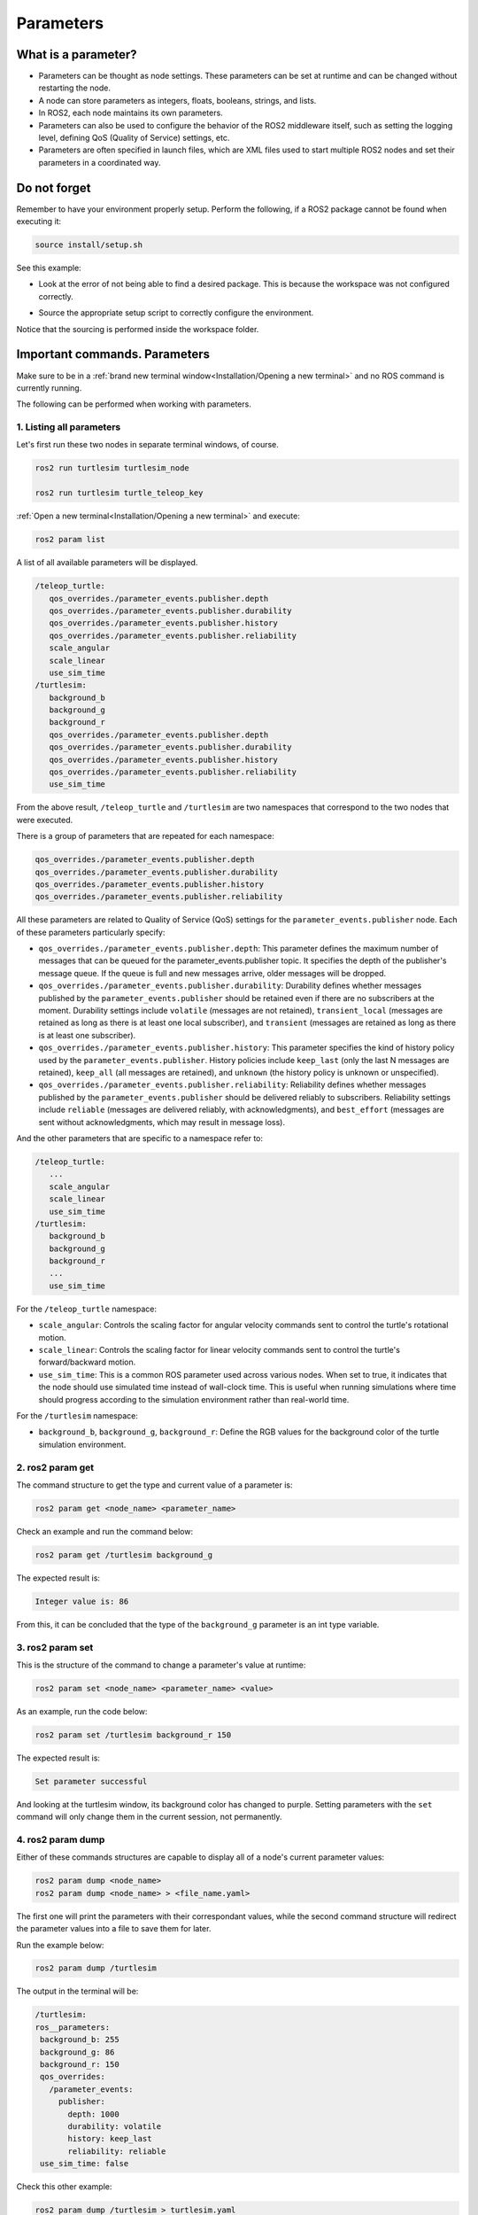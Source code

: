 Parameters
=====

.. _parameters:

What is a parameter?
----------------

- Parameters can be thought as node settings. These parameters can be set at runtime and can be changed without restarting the node.
- A node can store parameters as integers, floats, booleans, strings, and lists. 
- In ROS2, each node maintains its own parameters. 
- Parameters can also be used to configure the behavior of the ROS2 middleware itself, such as setting the logging level, defining QoS (Quality of Service) settings, etc.
- Parameters are often specified in launch files, which are XML files used to start multiple ROS2 nodes and set their parameters in a coordinated way.

Do not forget 
-------------
Remember to have your environment properly setup. Perform the following, if a ROS2 package cannot be found when executing it:

.. code-block:: console

   source install/setup.sh

See this example: 

- Look at the error of not being able to find a desired package. This is because the workspace was not configured correctly.

.. image:: images/ErrorNotSourcing.png
   :alt: Error message of not sourcing workspace correctly.

- Source the appropriate setup script to correctly configure the environment.

.. image:: images/SourcingWorkspace.png
   :alt: Correctly sourcing the workspace.

Notice that the sourcing is performed inside the workspace folder. 

Important commands. Parameters 
--------------------------

Make sure to be in a :ref:`brand new terminal window<Installation/Opening a new terminal>` and no ROS command is currently running. 

The following can be performed when working with parameters.

1. Listing all parameters
~~~~~~~~~~~~~~~~~~~~~

Let's first run these two nodes in separate terminal windows, of course.

.. code-block:: console

   ros2 run turtlesim turtlesim_node

   ros2 run turtlesim turtle_teleop_key


:ref:`Open a new terminal<Installation/Opening a new terminal>` and execute:

.. code-block:: console

   ros2 param list

A list of all available parameters will be displayed. 

.. code-block:: console

   /teleop_turtle:
      qos_overrides./parameter_events.publisher.depth
      qos_overrides./parameter_events.publisher.durability
      qos_overrides./parameter_events.publisher.history
      qos_overrides./parameter_events.publisher.reliability
      scale_angular
      scale_linear
      use_sim_time
   /turtlesim:
      background_b
      background_g
      background_r
      qos_overrides./parameter_events.publisher.depth
      qos_overrides./parameter_events.publisher.durability
      qos_overrides./parameter_events.publisher.history
      qos_overrides./parameter_events.publisher.reliability
      use_sim_time  

From the above result, ``/teleop_turtle`` and ``/turtlesim`` are two namespaces that correspond to the two nodes that were executed.

There is a group of parameters that are repeated for each namespace:

.. code-block:: console

   qos_overrides./parameter_events.publisher.depth
   qos_overrides./parameter_events.publisher.durability
   qos_overrides./parameter_events.publisher.history
   qos_overrides./parameter_events.publisher.reliability

All these parameters are related to Quality of Service (QoS) settings for the ``parameter_events.publisher`` node. Each of these parameters particularly specify:

- ``qos_overrides./parameter_events.publisher.depth``: This parameter defines the maximum number of messages that can be queued for the parameter_events.publisher topic. It specifies the depth of the publisher's message queue. If the queue is full and new messages arrive, older messages will be dropped. 
- ``qos_overrides./parameter_events.publisher.durability``: Durability defines whether messages published by the ``parameter_events.publisher`` should be retained even if there are no subscribers at the moment. Durability settings include ``volatile`` (messages are not retained), ``transient_local`` (messages are retained as long as there is at least one local subscriber), and ``transient`` (messages are retained as long as there is at least one subscriber).
- ``qos_overrides./parameter_events.publisher.history``: This parameter specifies the kind of history policy used by the ``parameter_events.publisher``. History policies include ``keep_last`` (only the last N messages are retained), ``keep_all`` (all messages are retained), and ``unknown`` (the history policy is unknown or unspecified).
- ``qos_overrides./parameter_events.publisher.reliability``: Reliability defines whether messages published by the ``parameter_events.publisher`` should be delivered reliably to subscribers. Reliability settings include ``reliable`` (messages are delivered reliably, with acknowledgments), and ``best_effort`` (messages are sent without acknowledgments, which may result in message loss).

And the other parameters that are specific to a namespace refer to:

.. code-block:: console

   /teleop_turtle:
      ...
      scale_angular
      scale_linear
      use_sim_time
   /turtlesim:
      background_b
      background_g
      background_r
      ...
      use_sim_time  

For the ``/teleop_turtle`` namespace:

- ``scale_angular``: Controls the scaling factor for angular velocity commands sent to control the turtle's rotational motion.
- ``scale_linear``: Controls the scaling factor for linear velocity commands sent to control the turtle's forward/backward motion.
- ``use_sim_time``: This is a common ROS parameter used across various nodes. When set to true, it indicates that the node should use simulated time instead of wall-clock time. This is useful when running simulations where time should progress according to the simulation environment rather than real-world time.

For the ``/turtlesim`` namespace:

- ``background_b``, ``background_g``, ``background_r``: Define the RGB values for the background color of the turtle simulation environment.

2. ros2 param get
~~~~~~~~~~~~~~~~~~~~~

The command structure to get the type and current value of a parameter is: 

.. code-block:: console

   ros2 param get <node_name> <parameter_name>

Check an example and run the command below: 

.. code-block:: console

   ros2 param get /turtlesim background_g

The expected result is: 

.. code-block:: console

   Integer value is: 86

From this, it can be concluded that the type of the ``background_g`` parameter is an int type variable.


3. ros2 param set
~~~~~~~~~~~~~~~~~~~~~~~~~~~~~~~~~~~~

This is the structure of the command to change a parameter's value at runtime: 

.. code-block:: console

   ros2 param set <node_name> <parameter_name> <value>

As an example, run the code below: 

.. code-block:: console

   ros2 param set /turtlesim background_r 150

The expected result is: 

.. code-block:: console

   Set parameter successful

And looking at the turtlesim window, its background color has changed to purple.
Setting parameters with the ``set`` command will only change them in the current session, not permanently.   

4. ros2 param dump
~~~~~~~~~~~~~~~~~~~~~~~

Either of these commands structures are capable to display all of a node's current parameter values:

.. code-block:: console

   ros2 param dump <node_name>
   ros2 param dump <node_name> > <file_name.yaml>

The first one will print the parameters with their correspondant values, while the second command structure will redirect the parameter values into a file to save them for later.

Run the example below:

.. code-block:: console

   ros2 param dump /turtlesim

The output in the terminal will be:

.. code-block:: console

   /turtlesim:
   ros__parameters:
    background_b: 255
    background_g: 86
    background_r: 150
    qos_overrides:
      /parameter_events:
        publisher:
          depth: 1000
          durability: volatile
          history: keep_last
          reliability: reliable
    use_sim_time: false

Check this other example:

.. code-block:: console

   ros2 param dump /turtlesim > turtlesim.yaml

As a result, a new .yaml file will be created in the current directory. 

.. image:: images/dumpCommandYamlFile.png
   :alt: yaml file being created with ros2 param dump.

Of course, the content of this file will be the same as the terminal output that was seen before.

5. ros2 param load
~~~~~~~~~~~~~~~~~~~~~~~~~~

To load parameters from a file to a currently running node, the following command structure should be executed:

.. code-block:: console

   ros2 param load <node_name> <parameter_file>

Run this example:

.. code-block:: console

   ros2 param load /turtlesim turtlesim.yaml

As a result, the following should be displayed in the terminal.

.. code-block:: console

   Set parameter background_b successful
   Set parameter background_g successful
   Set parameter background_r successful
   Set parameter qos_overrides./parameter_events.publisher.depth failed: parameter 'qos_overrides./parameter_events.publisher.depth' cannot be set because it is read-only
   Set parameter qos_overrides./parameter_events.publisher.durability failed: parameter 'qos_overrides./parameter_events.publisher.durability' cannot be set because it is read-only
   Set parameter qos_overrides./parameter_events.publisher.history failed: parameter 'qos_overrides./parameter_events.publisher.history' cannot be set because it is read-only
   Set parameter qos_overrides./parameter_events.publisher.reliability failed: parameter 'qos_overrides./parameter_events.publisher.reliability' cannot be set because it is read-only
   Set parameter use_sim_time successful

The warnings that are displayed are pretty self-explanatory. These are read-only parameters and can only be modified at startup.

6. Load parameter file on node startup
~~~~~~~~~~~~~~~~~~~~~~~~~~~~~~~~

To start a node using saved parameter values, the following command structure should be executed:

.. code-block:: console

   ros2 run <package_name> <executable_name> --ros-args --params-file <file_name>

Make sure to be in a :ref:`brand new terminal window<Installation/Opening a new terminal>` and no ROS commands are currently running. 

Run this command:

.. code-block:: console

   ros2 run turtlesim turtlesim_node --ros-args --params-file turtlesim.yaml

The turtlesim window should appear as usual, but with the purple background. Additionally, when a parameter file is used at node startup, all parameters, including the read-only ones, will be updated.
